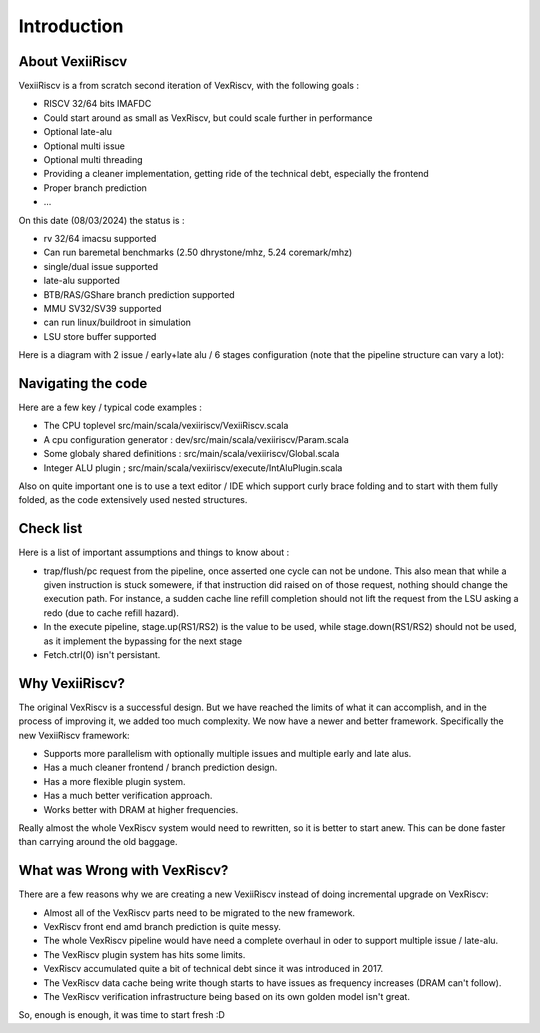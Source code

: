 Introduction
============


About VexiiRiscv
------------------------------

VexiiRiscv is a from scratch second iteration of VexRiscv, with the following goals : 

- RISCV 32/64 bits IMAFDC
- Could start around as small as VexRiscv, but could scale further in performance
- Optional late-alu
- Optional multi issue
- Optional multi threading
- Providing a cleaner implementation, getting ride of the technical debt, especially the frontend
- Proper branch prediction
- ...

On this date (08/03/2024) the status is : 

- rv 32/64 imacsu supported 
- Can run baremetal benchmarks (2.50 dhrystone/mhz, 5.24 coremark/mhz)
- single/dual issue supported
- late-alu supported
- BTB/RAS/GShare branch prediction supported
- MMU SV32/SV39 supported
- can run linux/buildroot in simulation
- LSU store buffer supported

Here is a diagram with 2 issue / early+late alu / 6 stages configuration (note that the pipeline structure can vary a lot):

.. image:: /asset/picture/architecture_all_1.png

Navigating the code
----------------------------------

Here are a few key / typical code examples : 

- The CPU toplevel src/main/scala/vexiiriscv/VexiiRiscv.scala
- A cpu configuration generator : dev/src/main/scala/vexiiriscv/Param.scala
- Some globaly shared definitions : src/main/scala/vexiiriscv/Global.scala
- Integer ALU plugin ; src/main/scala/vexiiriscv/execute/IntAluPlugin.scala

Also on quite important one is to use a text editor / IDE which support curly brace folding and to start with them fully folded, as the code extensively used nested structures.

Check list
-----------------------

Here is a list of important assumptions and things to know about : 

- trap/flush/pc request from the pipeline, once asserted one cycle can not be undone. This also mean that while a given instruction is stuck somewere, if that instruction did raised on of those request, nothing should change the execution path. For instance, a sudden cache line refill completion should not lift the request from the LSU asking a redo (due to cache refill hazard).
- In the execute pipeline, stage.up(RS1/RS2) is the value to be used, while stage.down(RS1/RS2) should not be used, as it implement the bypassing for the next stage
- Fetch.ctrl(0) isn't persistant.

Why VexiiRiscv? 
------------------------------------

The original VexRiscv is a successful design.  But we have reached the limits of what it can accomplish, and in the process of improving it, we added too much complexity.   We now have a newer and better framework.   Specifically the new VexiiRiscv framework: 

- Supports more parallelism with optionally multiple issues and multiple early and late alus.  
- Has a much cleaner frontend / branch prediction design.
- Has a more flexible plugin system.
- Has a much better verification approach. 
- Works better with DRAM at higher frequencies.   

Really almost the whole VexRiscv system would need to rewritten, so it is better to start anew.  This can be done faster than carrying around the old baggage. 

What was Wrong with VexRiscv?
------------------------------------

There are a few reasons why we are creating a new VexiiRiscv instead of doing incremental upgrade on VexRiscv:

- Almost all of the VexRiscv parts need to be migrated to the new framework.
- VexRiscv front end amd branch prediction is quite messy.
- The whole VexRiscv pipeline would have need a complete overhaul in oder to support multiple issue / late-alu.
- The VexRiscv plugin system has hits some limits.
- VexRiscv accumulated quite a bit of technical debt since it was introduced in 2017.
- The VexRiscv data cache being write though starts to have issues as frequency increases (DRAM can't follow).
- The VexRiscv verification infrastructure being based on its own golden model isn't great.

So, enough is enough, it was time to start fresh :D


